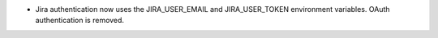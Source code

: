 .. A new scriv changelog fragment.

- Jira authentication now uses the JIRA_USER_EMAIL and JIRA_USER_TOKEN
  environment variables.  OAuth authentication is removed.
